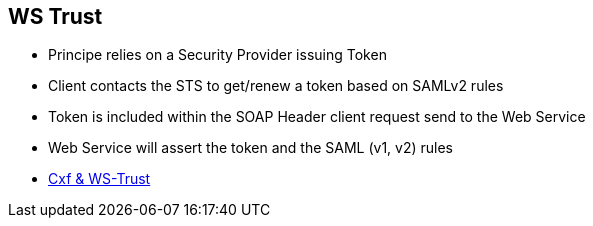 :noaudio:

[#ws-security-trust]
== WS Trust

* Principe relies on a Security Provider issuing Token
* Client contacts the STS to get/renew a token based on SAMLv2 rules
* Token is included within the SOAP Header client request send to the Web Service
* Web Service will assert the token and the SAML (v1, v2) rules

* http://cxf.apache.org/docs/ws-trust.html[Cxf & WS-Trust]

ifdef::showscript[]
[.notes]
****

== WS Trust

According to the specification, WS-Trust is based on a process in which a Web service can require that an incoming message prove a set of claims (e.g., name, key, permission, capability, etc.).
If a message arrives without having the required proof of claims, the service SHOULD ignore or reject the message.  A service can indicate its required claims and related information in its policy as described by
the WS-Security Policy.

The WS-Trust specification is an extension of the WS-Security Policy specification aiming to enable applications to construct trusted SOAP message exchanges.
This trust is represented through the exchange and brokering of security tokens. Such security tokens will be issued by a Security Tokens Service which is designed as a Web Service
endpoint able to issue, renew, and validate these security tokens. The token issued is used next by the Web Service client to issue the SOAP Request to the target Service
which will control if the token is valid, user authenticated and if the client is asserted/authorized to access the service.

Most of the times, such security claims will be described using SAML Assertions rules.

The STS Server acts as a Central Security Proxy Server managing globally the Certificates, Keys of the Applications client and integrated within the design of the solution

****
endif::showscript[]